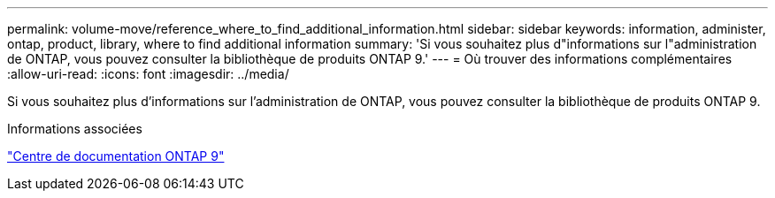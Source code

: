 ---
permalink: volume-move/reference_where_to_find_additional_information.html 
sidebar: sidebar 
keywords: information, administer, ontap, product, library, where to find additional information 
summary: 'Si vous souhaitez plus d"informations sur l"administration de ONTAP, vous pouvez consulter la bibliothèque de produits ONTAP 9.' 
---
= Où trouver des informations complémentaires
:allow-uri-read: 
:icons: font
:imagesdir: ../media/


[role="lead"]
Si vous souhaitez plus d'informations sur l'administration de ONTAP, vous pouvez consulter la bibliothèque de produits ONTAP 9.

.Informations associées
https://docs.netapp.com/ontap-9/index.jsp["Centre de documentation ONTAP 9"]
